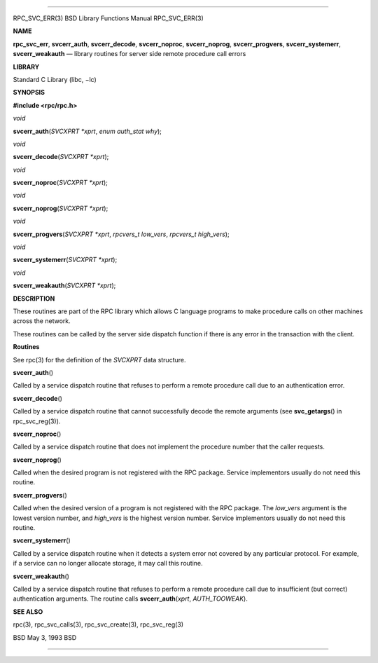 --------------

RPC_SVC_ERR(3) BSD Library Functions Manual RPC_SVC_ERR(3)

**NAME**

**rpc_svc_err**, **svcerr_auth**, **svcerr_decode**, **svcerr_noproc**,
**svcerr_noprog**, **svcerr_progvers**, **svcerr_systemerr**,
**svcerr_weakauth** — library routines for server side remote procedure
call errors

**LIBRARY**

Standard C Library (libc, −lc)

**SYNOPSIS**

**#include <rpc/rpc.h>**

*void*

**svcerr_auth**\ (*SVCXPRT *xprt*, *enum auth_stat why*);

*void*

**svcerr_decode**\ (*SVCXPRT *xprt*);

*void*

**svcerr_noproc**\ (*SVCXPRT *xprt*);

*void*

**svcerr_noprog**\ (*SVCXPRT *xprt*);

*void*

**svcerr_progvers**\ (*SVCXPRT *xprt*, *rpcvers_t low_vers*,
*rpcvers_t high_vers*);

*void*

**svcerr_systemerr**\ (*SVCXPRT *xprt*);

*void*

**svcerr_weakauth**\ (*SVCXPRT *xprt*);

**DESCRIPTION**

These routines are part of the RPC library which allows C language
programs to make procedure calls on other machines across the network.

These routines can be called by the server side dispatch function if
there is any error in the transaction with the client.

**Routines**

See rpc(3) for the definition of the *SVCXPRT* data structure.

**svcerr_auth**\ ()

Called by a service dispatch routine that refuses to perform a remote
procedure call due to an authentication error.

**svcerr_decode**\ ()

Called by a service dispatch routine that cannot successfully decode the
remote arguments (see **svc_getargs**\ () in rpc_svc_reg(3)).

**svcerr_noproc**\ ()

Called by a service dispatch routine that does not implement the
procedure number that the caller requests.

**svcerr_noprog**\ ()

Called when the desired program is not registered with the RPC package.
Service implementors usually do not need this routine.

**svcerr_progvers**\ ()

Called when the desired version of a program is not registered with the
RPC package. The *low_vers* argument is the lowest version number, and
*high_vers* is the highest version number. Service implementors usually
do not need this routine.

**svcerr_systemerr**\ ()

Called by a service dispatch routine when it detects a system error not
covered by any particular protocol. For example, if a service can no
longer allocate storage, it may call this routine.

**svcerr_weakauth**\ ()

Called by a service dispatch routine that refuses to perform a remote
procedure call due to insufficient (but correct) authentication
arguments. The routine calls **svcerr_auth**\ (*xprt*, *AUTH_TOOWEAK*).

**SEE ALSO**

rpc(3), rpc_svc_calls(3), rpc_svc_create(3), rpc_svc_reg(3)

BSD May 3, 1993 BSD

--------------

.. Copyright (c) 1990, 1991, 1993
..	The Regents of the University of California.  All rights reserved.
..
.. This code is derived from software contributed to Berkeley by
.. Chris Torek and the American National Standards Committee X3,
.. on Information Processing Systems.
..
.. Redistribution and use in source and binary forms, with or without
.. modification, are permitted provided that the following conditions
.. are met:
.. 1. Redistributions of source code must retain the above copyright
..    notice, this list of conditions and the following disclaimer.
.. 2. Redistributions in binary form must reproduce the above copyright
..    notice, this list of conditions and the following disclaimer in the
..    documentation and/or other materials provided with the distribution.
.. 3. Neither the name of the University nor the names of its contributors
..    may be used to endorse or promote products derived from this software
..    without specific prior written permission.
..
.. THIS SOFTWARE IS PROVIDED BY THE REGENTS AND CONTRIBUTORS ``AS IS'' AND
.. ANY EXPRESS OR IMPLIED WARRANTIES, INCLUDING, BUT NOT LIMITED TO, THE
.. IMPLIED WARRANTIES OF MERCHANTABILITY AND FITNESS FOR A PARTICULAR PURPOSE
.. ARE DISCLAIMED.  IN NO EVENT SHALL THE REGENTS OR CONTRIBUTORS BE LIABLE
.. FOR ANY DIRECT, INDIRECT, INCIDENTAL, SPECIAL, EXEMPLARY, OR CONSEQUENTIAL
.. DAMAGES (INCLUDING, BUT NOT LIMITED TO, PROCUREMENT OF SUBSTITUTE GOODS
.. OR SERVICES; LOSS OF USE, DATA, OR PROFITS; OR BUSINESS INTERRUPTION)
.. HOWEVER CAUSED AND ON ANY THEORY OF LIABILITY, WHETHER IN CONTRACT, STRICT
.. LIABILITY, OR TORT (INCLUDING NEGLIGENCE OR OTHERWISE) ARISING IN ANY WAY
.. OUT OF THE USE OF THIS SOFTWARE, EVEN IF ADVISED OF THE POSSIBILITY OF
.. SUCH DAMAGE.

